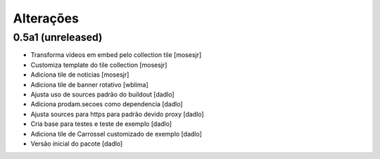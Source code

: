 Alterações
----------


0.5a1 (unreleased)
^^^^^^^^^^^^^^^^^^
* Transforma vídeos em embed pelo collection tile [mosesjr]
* Customiza template do tile collection [mosesjr]
* Adiciona tile de notícias [mosesjr]
* Adiciona tile de banner rotativo [wblima]
* Ajusta uso de sources padrão do buildout [dadlo]
* Adiciona prodam.secoes como dependencia [dadlo]
* Ajusta sources para https para padrão devido proxy [dadlo]
* Cria base para testes e teste de exemplo [dadlo]
* Adiciona tile de Carrossel customizado de exemplo [dadlo]
* Versão inicial do pacote [dadlo]
